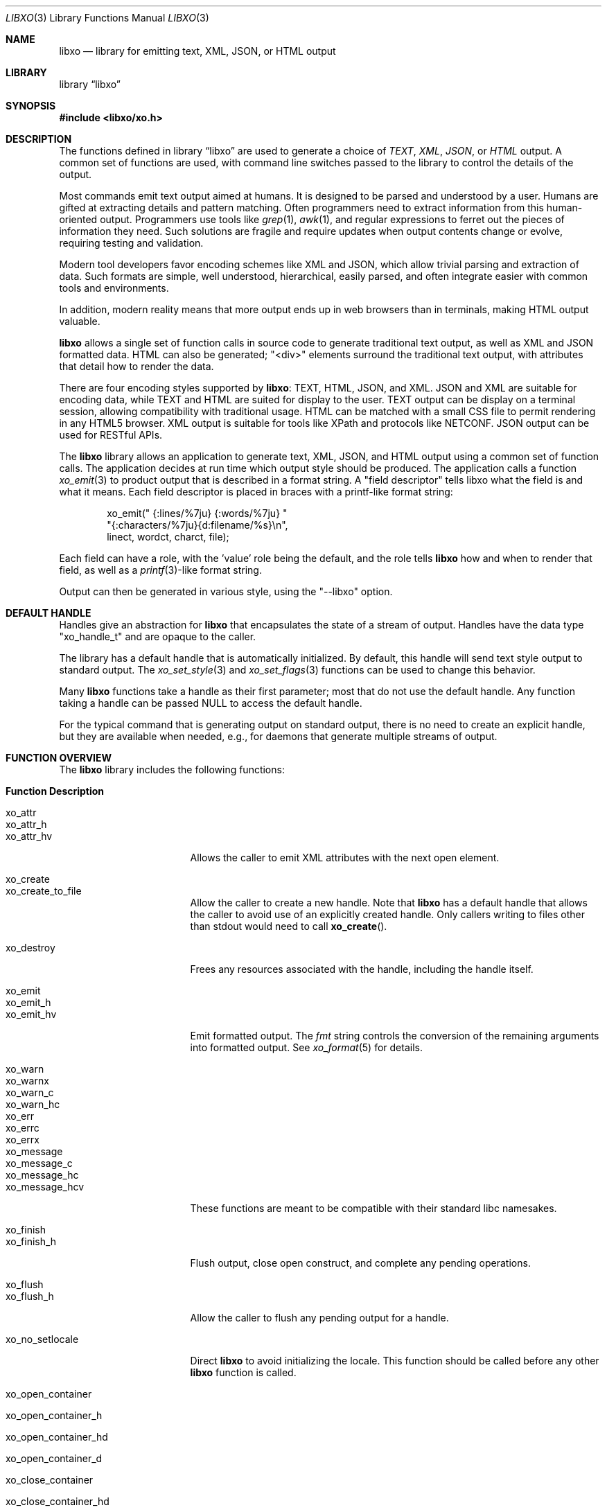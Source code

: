 .\" #
.\" # Copyright (c) 2014, Juniper Networks, Inc.
.\" # All rights reserved.
.\" # This SOFTWARE is licensed under the LICENSE provided in the
.\" # ../Copyright file. By downloading, installing, copying, or 
.\" # using the SOFTWARE, you agree to be bound by the terms of that
.\" # LICENSE.
.\" # Phil Shafer, July 2014
.\" 
.Dd November 28, 2014
.Dt LIBXO 3
.Os
.Sh NAME
.Nm libxo
.Nd library for emitting text, XML, JSON, or HTML output
.Sh LIBRARY
.Lb libxo
.Sh SYNOPSIS
.In libxo/xo.h
.Sh DESCRIPTION
The functions defined in
.Lb libxo
are used to generate a choice of
.Em TEXT ,
.Em XML ,
.Em JSON ,
or
.Em HTML
output.
A common set of functions are used, with
command line switches passed to the library to control the details of
the output.
.Pp
Most commands emit text output aimed at humans.
It is designed
to be parsed and understood by a user.
Humans are gifted at extracting
details and pattern matching.
Often programmers need to extract
information from this human-oriented output.
Programmers use tools
like
.Xr grep 1 ,
.Xr awk 1 ,
and regular expressions to ferret out the pieces of
information they need.
Such solutions are fragile and require
updates when output contents change or evolve, requiring testing and
validation.
.Pp
Modern tool developers favor encoding schemes like XML and JSON,
which allow trivial parsing and extraction of data.
Such formats are
simple, well understood, hierarchical, easily parsed, and often
integrate easier with common tools and environments.
.Pp
In addition, modern reality means that more output ends up in web
browsers than in terminals, making HTML output valuable.
.Pp
.Nm
allows a single set of function calls in source code to generate
traditional text output, as well as XML and JSON formatted data.
HTML
can also be generated; "<div>" elements surround the traditional text
output, with attributes that detail how to render the data.
.Pp
There are four encoding styles supported by
.Nm :
TEXT, HTML, JSON,
and XML.
JSON and XML are suitable for encoding data, while TEXT and
HTML are suited for display to the user.
TEXT output can be display
on a terminal session, allowing compatibility with traditional usage.
HTML can be matched with a small CSS file to permit rendering in any
HTML5 browser.
XML output is suitable for tools like XPath and
protocols like NETCONF.
JSON output can be used for RESTful APIs.
.Pp
The
.Nm
library allows an application to generate text, XML, JSON,
and HTML output using a common set of function calls.
The application
decides at run time which output style should be produced.
The
application calls a function
.Xr xo_emit 3
to product output that is
described in a format string.
A "field descriptor" tells libxo what
the field is and what it means.
Each field descriptor is placed in
braces with a printf-like format string:
.Bd -literal -offset indent
    xo_emit(" {:lines/%7ju} {:words/%7ju} "
            "{:characters/%7ju}{d:filename/%s}\\n",
            linect, wordct, charct, file);
.Ed
.Pp
Each field can have a role, with the 'value' role being the default,
and the role tells
.Nm
how and when to render that field, as well as
a
.Xr printf 3 Ns -like
format string.
.Pp
Output
can then be generated in various style, using the "--libxo" option.
.Sh DEFAULT HANDLE
Handles give an abstraction for
.Nm
that encapsulates the state of a
stream of output.
Handles have the data type "xo_handle_t" and are
opaque to the caller.
.Pp
The library has a default handle that is automatically initialized.
By default, this handle will send text style output to standard output.
The
.Xr xo_set_style 3
and
.Xr xo_set_flags 3
functions can be used to change this
behavior.
.Pp
Many
.Nm
functions take a handle as their first parameter; most that
do not use the default handle.
Any function taking a handle can
be passed
.Dv NULL
to access the default handle.
.Pp
For the typical command that is generating output on standard output,
there is no need to create an explicit handle, but they are available
when needed, e.g., for daemons that generate multiple streams of
output.
.Sh FUNCTION OVERVIEW
The
.Nm libxo
library includes the following functions:
.Bl -tag -width "XOF_UNDERSCORES"
.It Sy "Function      Description"
.It Dv xo_attr
.It Dv xo_attr_h
.It Dv xo_attr_hv
Allows the caller to emit XML attributes with the next open element.
.It Dv xo_create
.It Dv xo_create_to_file
Allow the caller to create a new handle.
Note that
.Nm libxo
has a default handle that allows the caller to avoid use of an
explicitly created handle.
Only callers writing to files other than
stdout would need to call
.Fn xo_create .
.It Dv xo_destroy
Frees any resources associated with the handle, including the handle
itself.
.It Dv xo_emit
.It Dv xo_emit_h
.It Dv xo_emit_hv
Emit formatted output.
The
.Fa fmt
string controls the conversion of the remaining arguments into
formatted output.  See
.Xr xo_format 5
for details.
.It Dv xo_warn
.It Dv xo_warnx
.It Dv xo_warn_c
.It Dv xo_warn_hc
.It Dv xo_err
.It Dv xo_errc
.It Dv xo_errx
.It Dv xo_message
.It Dv xo_message_c
.It Dv xo_message_hc
.It Dv xo_message_hcv
These functions are meant to be compatible with their standard libc namesakes.
.It Dv xo_finish
.It Dv xo_finish_h
Flush output, close open construct, and complete any pending
operations.
.It Dv xo_flush
.It Dv xo_flush_h
Allow the caller to flush any pending output for a handle.
.It Dv xo_no_setlocale
Direct
.Nm libxo
to avoid initializing the locale.
This function should be called before any other
.Nm libxo
function is called.
.It Dv xo_open_container
.It Dv xo_open_container_h
.It Dv xo_open_container_hd
.It Dv xo_open_container_d
.It Dv xo_close_container
.It Dv 
.It Dv xo_close_container_hd
.It Dv xo_close_container_d
Containers a singleton levels of hierarchy, typically used to organize
related content.
.It Dv xo_open_list_h
.It Dv xo_open_list
.It Dv xo_open_list_hd
.It Dv xo_open_list_d
.It Dv xo_open_instance_h
.It Dv xo_open_instance
.It Dv xo_open_instance_hd
.It Dv xo_open_instance_d
.It Dv xo_close_instance_h
.It Dv xo_close_instance
.It Dv xo_close_instance_hd
.It Dv xo_close_instance_d
.It Dv xo_close_list_h
.It Dv xo_close_list
.It Dv xo_close_list_hd
.It Dv xo_close_list_d
Lists are levels of hierarchy that can appear multiple times within
the same parent.
Two calls are needed to encapsulate them, one for
the list and one for each instance of that list.
Typically
.Fn xo_open_list
and
.Fn xo_close_list
are called outside a
.Ev for
loop, where
.Fn xo_open_instance
it called at the top of the loop, and
.Fn xo_close_instance
is called at the bottom of the loop.
.It Dv xo_parse_args
Inspects command line arguments for directions to libxo.
This function should be called before argv is inspected
by the application.
.It Dv xo_set_allocator
Instructs
.Nm libxo
to use an alternative memory allocator and deallocator.
.It Dv xo_set_flags
.It Dv xo_clear_flags
Change the flags set for a handle.
.It Dv xo_set_info
Provides additional information about elements for use with HTML
rendering.
.It Dv xo_set_options
Changes formatting options used by handle.
.It Dv xo_set_style
.It Dv xo_set_style_name
Changes the output style used by a handle.
.It Dv xo_set_writer
Instructs
.Nm libxo
to use an alternative set of low-level output functions.
.El
.Sh ADDITIONAL DOCUMENTATION
Complete documentation can be found on github:
.Bd -literal -offset indent
http://juniper.github.io/libxo/libxo-manual.html
.Ed
.Pp
.Nm
lives on github as:
.Bd -literal -offset indent
https://github.com/Juniper/libxo
.Ed
.Pp
The latest release of
.Nm
is available at:
.Bd -literal -offset indent
https://github.com/Juniper/libxo/releases
.Ed
.Sh SEE ALSO
.Xr xo 1 ,
.Xr xolint 1 ,
.Xr xo_attr 3 ,
.Xr xo_create 3 ,
.Xr xo_emit 3 ,
.Xr xo_err 3 ,
.Xr xo_finish 3 ,
.Xr xo_flush 3 ,
.Xr xo_no_setlocale 3 ,
.Xr xo_open_container 3 ,
.Xr xo_open_list 3 ,
.Xr xo_parse_args 3 ,
.Xr xo_set_allocator 3 ,
.Xr xo_set_flags 3 ,
.Xr xo_set_info 3 ,
.Xr xo_set_options 3 ,
.Xr xo_set_style 3 ,
.Xr xo_set_writer 3 ,
.Xr xo_format 5
.Sh HISTORY
The
.Nm
library was added in
.Fx 11.0 .
.Sh AUTHOR
Phil Shafer
